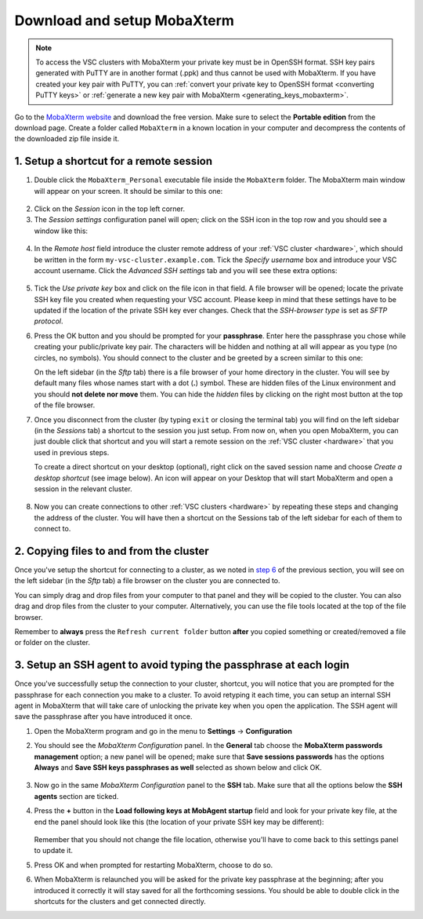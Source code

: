 .. _access_using_mobaxterm:

Download and setup MobaXterm
============================

.. note::

    To access the VSC clusters with MobaXterm your private key must be in OpenSSH format.
    SSH key pairs generated with PuTTY are in another format (.ppk) and thus cannot be used
    with MobaXterm. If you have created your key pair with PuTTY, you can
    :ref:`convert your private key to OpenSSH format <converting PuTTY keys>`
    or :ref:`generate a new key pair with MobaXterm <generating_keys_mobaxterm>`.

Go to the `MobaXterm website <https://mobaxterm.mobatek.net>`__ and download the
free version. Make sure to select the **Portable edition** from the download
page. Create a folder called ``MobaXterm`` in a known location in your computer and
decompress the contents of the downloaded zip file inside it.

1. Setup a shortcut for a remote session
----------------------------------------

1. Double click the ``MobaXterm_Personal`` executable file inside the
   ``MobaXterm`` folder.
   The MobaXterm main window will appear on your screen. It should be similar to this one:

.. _mobaxterm-main-window:
.. figure:: access_using_mobaxterm/mobaxterm_main_window.png
   :align: center
   :alt: mobaxterm main

2. Click on the `Session` icon in the top left corner.

3. The *Session settings* configuration panel will open; click on the SSH icon in the top row
   and you should see a window like this:

.. figure:: access_using_mobaxterm/mobaxterm_session_settings_ssh.png
   :align: center
   :alt: ssh settings window

4. In the *Remote host* field introduce the cluster remote address of
   your :ref:`VSC cluster <hardware>`, which should be written in the form ``my-vsc-cluster.example.com``.
   Tick the *Specify username* box and introduce your VSC account username.
   Click the *Advanced SSH settings* tab and you will see these extra options:

.. figure:: access_using_mobaxterm/mobaxterm_advanced_ssh.png
   :align: center
   :alt: advanced ssh options

.. _step-advanced-ssh-settings:

5. Tick the *Use private key* box and click on the file icon in that field.
   A file browser will be opened; locate the private SSH key file you created when requesting your VSC account.
   Please keep in mind that these settings have to be updated if the location
   of the private SSH key ever changes. 
   Check that the *SSH-browser type* is set as *SFTP protocol*.
   
.. _step-sftp-tab:

6. Press the OK button and you should be prompted for your **passphrase**.
   Enter here the passphrase you chose while creating your public/private key pair.
   The characters will be hidden and nothing at all will appear as you
   type (no circles, no symbols). You should connect to the cluster and be
   greeted by a screen similar to this one:

   .. image:: access_using_mobaxterm/mobaxterm_hydra_login.png
      :align: center
      :alt: hmem greeting

   On the left sidebar (in the *Sftp* tab) there is a file browser of your
   home directory in the cluster. You will see by default many files whose
   names start with a dot (**.**) symbol. These are hidden files of the
   Linux environment and you should **not delete nor move** them. You can hide
   the *hidden* files by clicking on the right most button at the top of the file
   browser.

7. Once you disconnect from the cluster (by typing ``exit`` or closing the
   terminal tab) you will find on the left sidebar (in the *Sessions* tab)
   a shortcut to the session you just setup. From now on, when you open
   MobaXterm, you can just double click that shortcut and you will start
   a remote session on the :ref:`VSC cluster <hardware>` that you used in previous steps.
   
   To create a direct shortcut on your desktop (optional),
   right click on the saved session name and choose
   *Create a desktop shortcut* (see image below). An icon will appear on your
   Desktop that will start MobaXterm and open a session in the relevant cluster.
   
.. figure:: access_using_mobaxterm/mobaxterm_session_shortcut.png
   :align: center
   :alt: session desktop shortcut


8. Now you can create connections to other :ref:`VSC clusters <hardware>`
   by repeating these steps and changing the address of the cluster.
   You will have then a shortcut on the Sessions tab of the left sidebar
   for each of them to connect to.


.. _copying-files-mobaxterm:

2. Copying files to and from the cluster
----------------------------------------

Once you've setup the shortcut for connecting to a cluster, as we
noted in `step 6 <#step-sftp-tab>`_ of the previous section, you will see
on the left sidebar (in the *Sftp* tab) a file browser on the cluster you are
connected to.

You can simply drag and drop files from your computer to that panel and they
will be copied to the cluster. You can also drag and drop files from the
cluster to your computer. Alternatively, you can use the file tools located at the
top of the file browser.

Remember to **always** press the ``Refresh current folder`` button **after** you
copied something or created/removed a file or folder on the cluster.

.. _mobaxterm-ssh-agent:

3. Setup an SSH agent to avoid typing the passphrase at each login
------------------------------------------------------------------

Once you've successfully setup the connection to your cluster, 
shortcut, you will notice that you are prompted for the passphrase for
each connection you make to a cluster.
To avoid retyping it each time, you can setup an internal SSH agent in
MobaXterm that will take care of unlocking the private key when you
open the application. The SSH agent will save the passphrase after you have
introduced it once.

1. Open the MobaXterm program and go in the menu to **Settings** ->
   **Configuration**

2. You should see the `MobaXterm Configuration` panel. In the **General** tab
   choose the **MobaXterm passwords management** option; a new panel will be
   opened; make sure that **Save sessions passwords** has the options
   **Always** and **Save SSH keys passphrases as well** selected as shown below
   and click OK.

   .. figure:: access_using_mobaxterm/mobaxterm_save_passwords.png
      :align: center
      :alt: mobaxterm save passwords option

3. Now go in the same `MobaXterm Configuration` panel to the **SSH** tab.
   Make sure that all the options below the **SSH agents** section are
   ticked.

4. Press the **+** button in the **Load following keys at MobAgent startup**
   field and look for your private key file, at the end the panel should
   look like this (the location of your private SSH key may be different):

   .. figure:: access_using_mobaxterm/mobaxterm_ssh_agent.png
      :align: center
      :alt: mobaxterm ssh agent setup

   Remember that you should not change the file location, otherwise you'll have
   to come back to this settings panel to update it.

5. Press OK and when prompted for restarting MobaXterm, choose to do so.

6. When MobaXterm is relaunched you will be asked for the private key passphrase at
   the beginning; after you introduced it correctly it will stay saved for all
   the forthcoming sessions. You should be able to double click in the
   shortcuts for the clusters and get connected directly.
